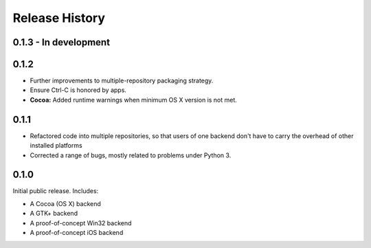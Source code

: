 Release History
===============

0.1.3 - In development
----------------------

0.1.2
-----

* Further improvements to multiple-repository packaging strategy.
* Ensure Ctrl-C is honored by apps.
* **Cocoa:** Added runtime warnings when minimum OS X version is not met.

0.1.1
-----

* Refactored code into multiple repositories, so that users of one backend
  don't have to carry the overhead of other installed platforms

* Corrected a range of bugs, mostly related to problems under Python 3.

0.1.0
-----

Initial public release. Includes:

* A Cocoa (OS X) backend
* A GTK+ backend
* A proof-of-concept Win32 backend
* A proof-of-concept iOS backend

